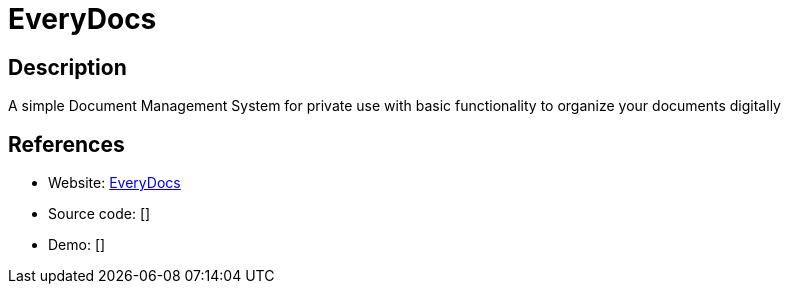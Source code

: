 = EveryDocs

:Name:          EveryDocs
:Language:      EveryDocs
:License:       GPL-3.0
:Topic:         Document Management
:Category:      
:Subcategory:   

// END-OF-HEADER. DO NOT MODIFY OR DELETE THIS LINE

== Description

A simple Document Management System for private use with basic functionality to organize your documents digitally

== References

* Website: https://github.com/jonashellmann/everydocs-core/[EveryDocs]
* Source code: []
* Demo: []
